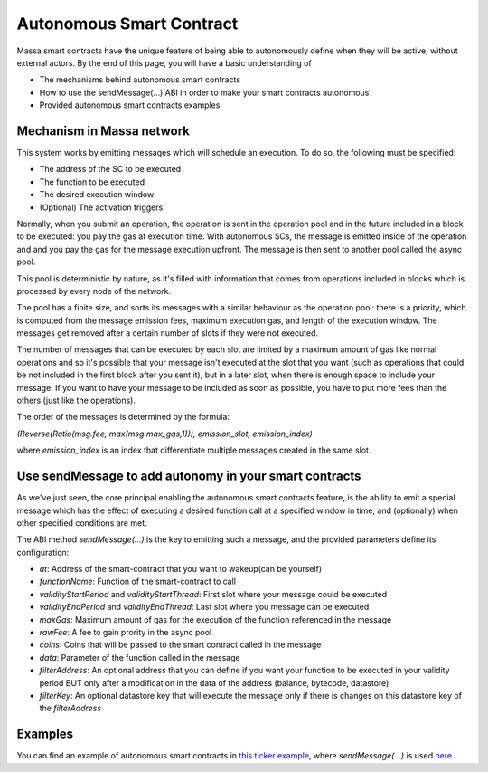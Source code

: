 .. _autonomous-smart-contract:

Autonomous Smart Contract
=========================

Massa smart contracts have the unique feature of being able to autonomously define when they will be active, without external actors. By the end of this page, you will have a basic understanding of

- The mechanisms behind autonomous smart contracts
- How to use the sendMessage(...) ABI in order to make your smart contracts autonomous
- Provided autonomous smart contracts examples

Mechanism in Massa network
--------------------------

This system works by emitting messages which will schedule an execution. To do so, the following must be specified:

- The address of the SC to be executed
- The function to be executed
- The desired execution window
- (Optional) The activation triggers

Normally, when you submit an operation, the operation is sent in the operation pool and in the future included in a block to be executed: you pay the gas at execution time.
With autonomous SCs, the message is emitted inside of the operation and and you pay the gas for the message execution upfront. The message is then sent to another pool called the async pool.

This pool is deterministic by nature, as it's filled with information that comes from operations included in blocks which is processed by every node of the network.

The pool has a finite size, and sorts its messages with a similar behaviour as the operation pool: there is a priority, which is computed from the message emission fees, maximum execution gas, and length of the execution window. The messages get removed after a certain number of slots if they were not executed.

The number of messages that can be executed by each slot are limited by a maximum amount of gas like normal operations 
and so it's possible that your message isn't executed at the slot that you want (such as operations that could be not included in the first block after you sent it),
but in a later slot, when there is enough space to include your message. If you want to have your message to be included as soon as possible, 
you have to put more fees than the others (just like the operations).

The order of the messages is determined by the formula: 

`(Reverse(Ratio(msg.fee, max(msg.max_gas,1))), emission_slot, emission_index)`

where `emission_index` is an index that differentiate multiple messages created in the same slot.

Use sendMessage to add autonomy in your smart contracts
-------------------------------------------------------

As we've just seen, the core principal enabling the autonomous smart contracts feature, is the ability to emit a special message which has the effect of executing a desired function call at a specified window in time, and (optionally) when other specified conditions are met. 

The ABI method `sendMessage(...)` is the key to emitting such a message, and the provided parameters define its configuration: 

- `at`: Address of the smart-contract that you want to wakeup(can be yourself)
- `functionName`: Function of the smart-contract to call
- `validityStartPeriod` and `validityStartThread`: First slot where your message could be executed
- `validityEndPeriod` and `validityEndThread`: Last slot where you message can be executed
- `maxGas`: Maximum amount of gas for the execution of the function referenced in the message
- `rawFee`: A fee to gain prority in the async pool
- `coins`: Coins that will be passed to the smart contract called in the message
- `data`: Parameter of the function called in the message
- `filterAddress`: An optional address that you can define if you want your function to be executed in your validity period BUT only after a modification in the data of the address (balance, bytecode, datastore)
- `filterKey`: An optional datastore key that will execute the message only if there is changes on this datastore key of the `filterAddress`

Examples
--------

You can find an example of autonomous smart contracts in `this ticker example <https://github.com/massalabs/massa-sc-examples/tree/main/ticker>`__, where `sendMessage(...)` is used `here <https://github.com/massalabs/massa-sc-examples/blob/a69dd88079caf0932e638689a518627b15a4d407/ticker/assembly/contracts/oracle.ts#L25>`__
